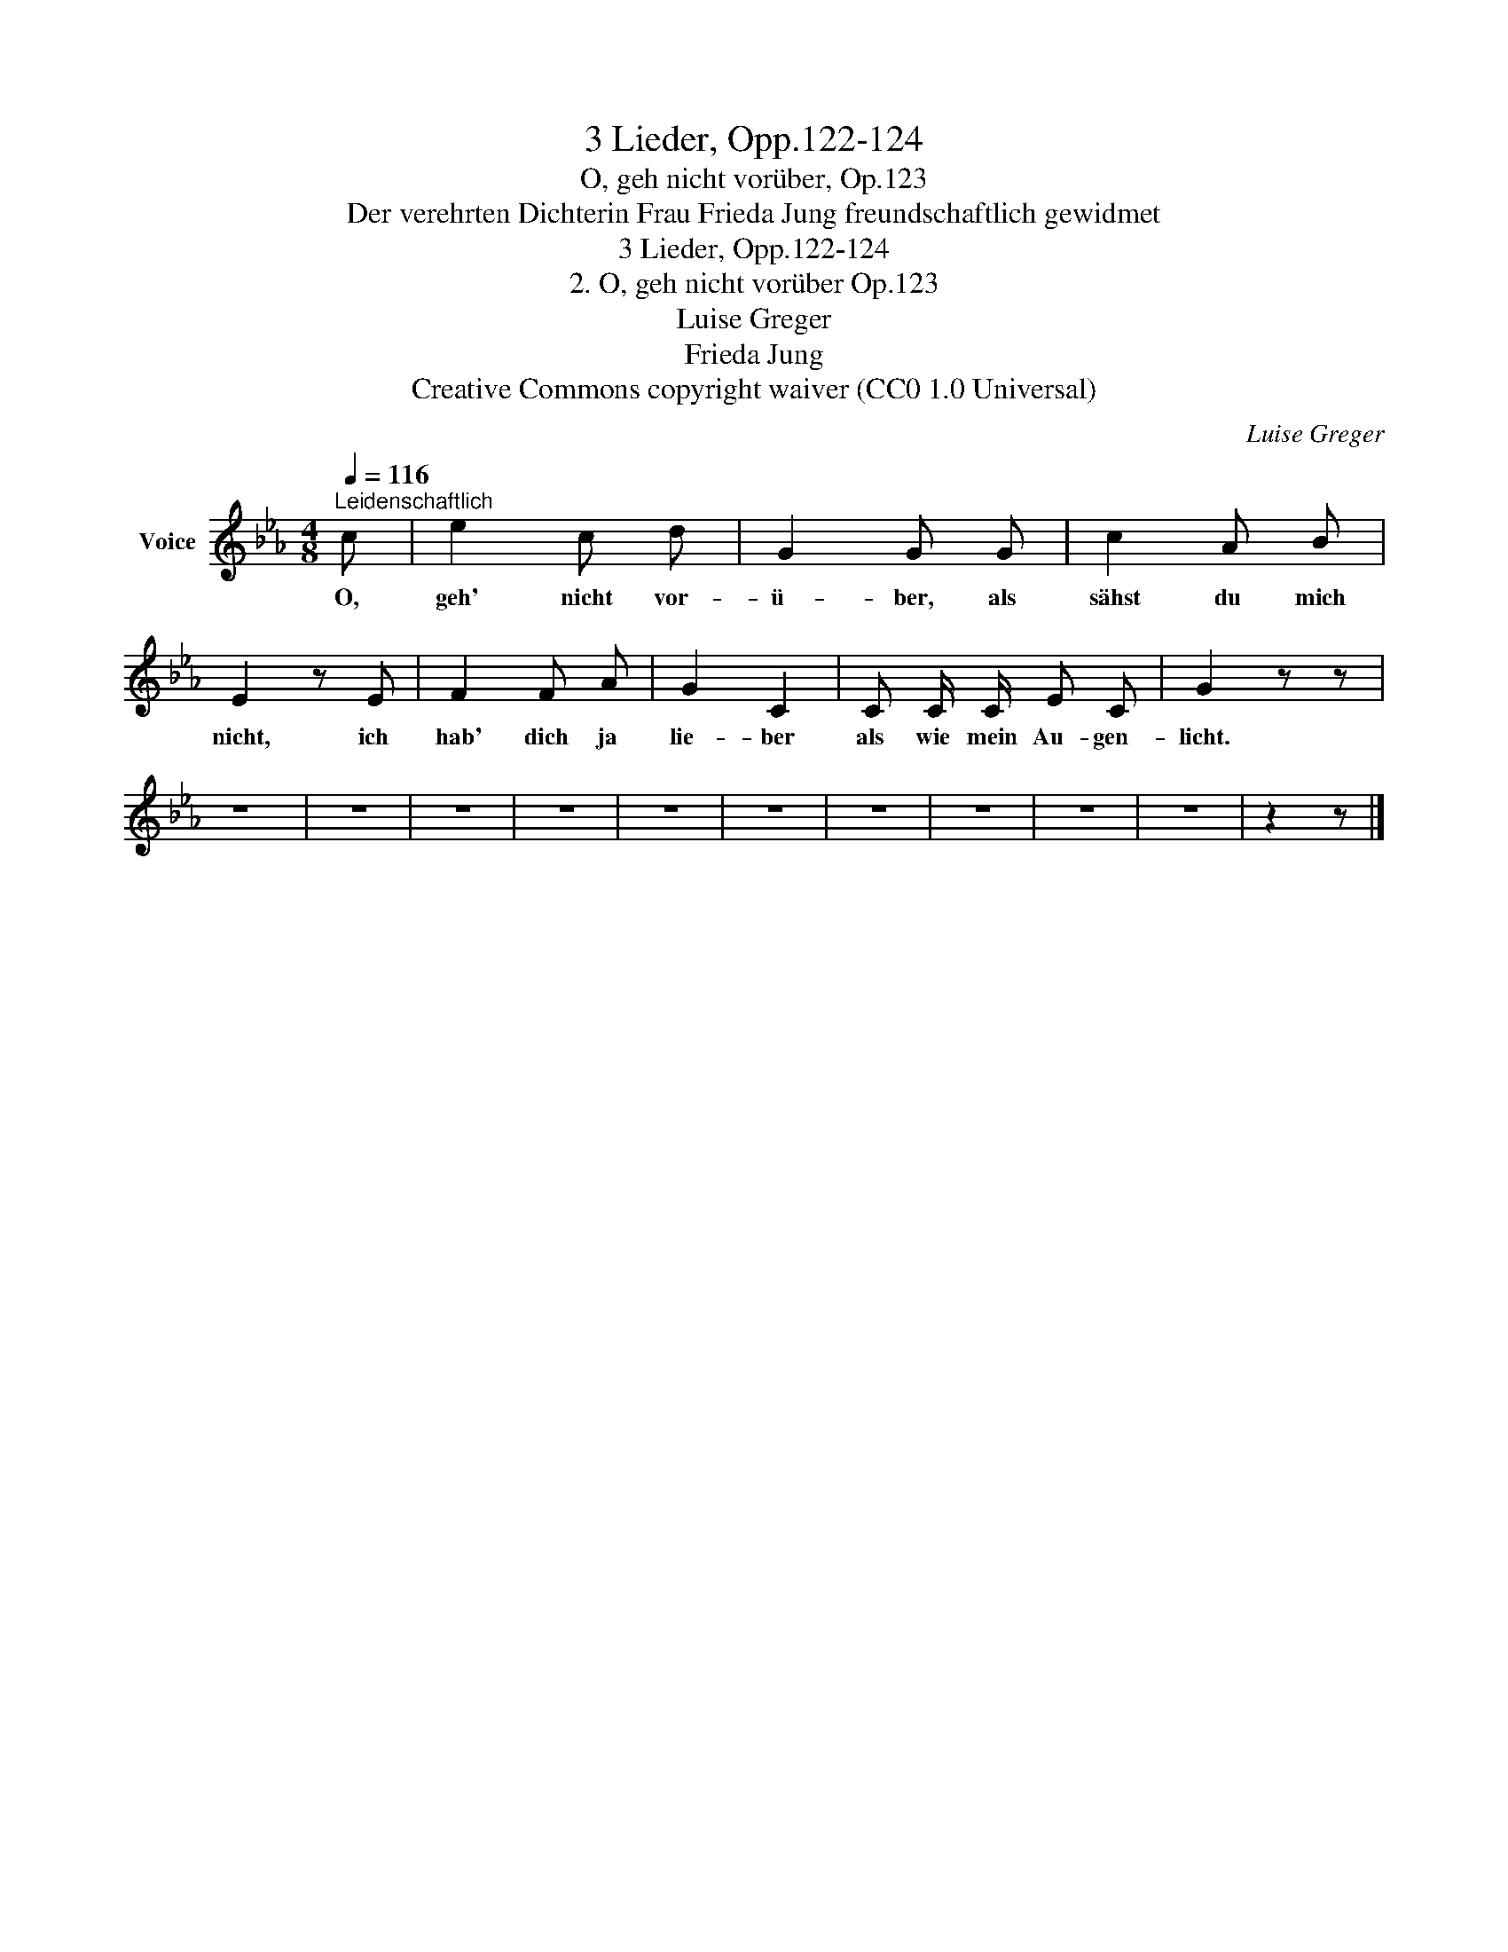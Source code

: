 X:1
T:3 Lieder, Opp.122-124
T:O, geh nicht vorüber, Op.123
T:Der verehrten Dichterin Frau Frieda Jung freundschaftlich gewidmet
T:3 Lieder, Opp.122-124
T:2. O, geh nicht vorüber Op.123 
T:Luise Greger 
T:Frieda Jung 
T:Creative Commons copyright waiver (CC0 1.0 Universal)
C:Luise Greger
Z:Frieda Jung
Z:Creative Commons copyright waiver (CC0 1.0 Universal)
L:1/8
Q:1/4=116
M:4/8
K:Eb
V:1 treble nm="Voice"
V:1
"^Leidenschaftlich" c | e2 c d | G2 G G | c2 A B | E2 z E | F2 F A | G2 C2 | C C/ C/ E C | G2 z z | %9
w: O,|geh' nicht vor-|ü- ber, als|sähst du mich|nicht, ich|hab' dich ja|lie- ber|als wie mein Au- gen-|licht.|
 z4 | z4 | z4 | z4 | z4 | z4 | z4 | z4 | z4 | z4 | z2 z |] %20
w: |||||||||||

